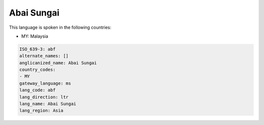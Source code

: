 .. _abf:

Abai Sungai
===========

This language is spoken in the following countries:

* MY: Malaysia

.. code-block:: yaml

    ISO_639-3: abf
    alternate_names: []
    anglicanized_name: Abai Sungai
    country_codes:
    - MY
    gateway_language: ms
    lang_code: abf
    lang_direction: ltr
    lang_name: Abai Sungai
    lang_region: Asia
    
